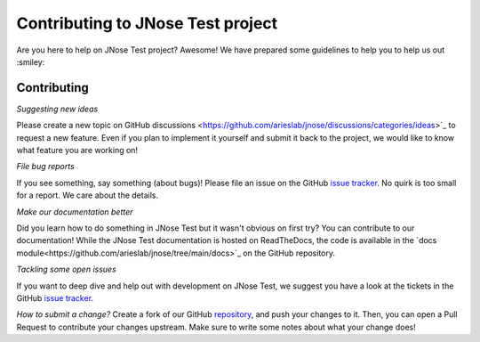 Contributing to JNose Test project
=============================

Are you here to help on JNose Test project? Awesome!
We have prepared some guidelines to help you to help us out :smiley:


Contributing
-------------

*Suggesting new ideas*

Please create a new topic on GitHub discussions <https://github.com/arieslab/jnose/discussions/categories/ideas>`_ to request a new feature. Even if you plan to implement it yourself and submit it back to the project, we would like to know what feature you are working on!

*File bug reports*

If you see something, say something (about bugs)! Please file an issue on the GitHub `issue tracker <https://github.com/arieslab/jnose/issues>`_. No quirk is too small for a report. We care about the details.

*Make our documentation better*

Did you learn how to do something in JNose Test but it wasn't obvious on first try? You can contribute to our documentation!
While the JNose Test documentation is hosted on ReadTheDocs, the code is available in the `docs module<https://github.com/arieslab/jnose/tree/main/docs>`_ on the GitHub repository.

*Tackling some open issues*

If you want to deep dive and help out with development on JNose Test, we suggest you have a look at the tickets in the GitHub `issue tracker <https://github.com/arieslab/jnose/issues>`_.

*How to submit a change?*
Create a fork of our GitHub `repository <https://github.com/arieslab/jnose>`_, and push your changes to it. Then, you can open a Pull Request to contribute your changes upstream. Make sure to write some notes about what your change does!
